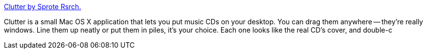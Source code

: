 :jbake-type: post
:jbake-status: published
:jbake-title: Clutter by Sprote Rsrch.
:jbake-tags: software,freeware,macosx,multimedia,_mois_mars,_année_2005
:jbake-date: 2005-03-04
:jbake-depth: ../
:jbake-uri: shaarli/1109971646000.adoc
:jbake-source: https://nicolas-delsaux.hd.free.fr/Shaarli?searchterm=http%3A%2F%2Fwww.sprote.com%2Fclutter%2F&searchtags=software+freeware+macosx+multimedia+_mois_mars+_ann%C3%A9e_2005
:jbake-style: shaarli

http://www.sprote.com/clutter/[Clutter by Sprote Rsrch.]

Clutter is a small Mac OS X application that lets you put music CDs on your desktop. You can drag them anywhere -- they're really windows. Line them up neatly or put them in piles, it's your choice. Each one looks like the real CD's cover, and double-c
